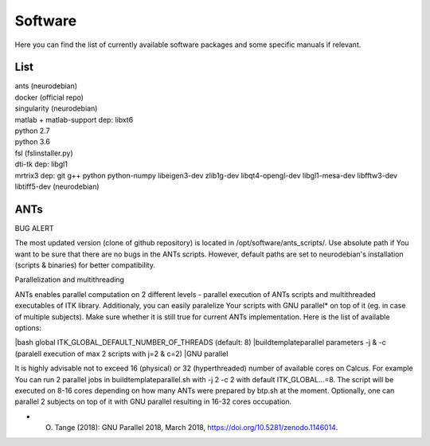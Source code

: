 Software
===========

Here you can find the list of currently available software packages and some specific manuals if relevant.

List
--------------------

| ants (neurodebian)
| docker (official repo)
| singularity (neurodebian)
| matlab + matlab-support dep: libxt6
| python 2.7
| python 3.6
| fsl (fslinstaller.py)
| dti-tk dep: libgl1
| mrtrix3 dep: git g++ python python-numpy libeigen3-dev zlib1g-dev libqt4-opengl-dev libgl1-mesa-dev libfftw3-dev libtiff5-dev (neurodebian)

ANTs
--------------------
BUG ALERT

The most updated version (clone of github repository) is located in /opt/software/ants_scripts/. Use absolute path if You want to be sure that there are no bugs in the ANTs scripts. However, default paths are set to neurodebian's installation (scripts & binaries) for better compatibility.  

Parallelization and multithreading

ANTs enables parallel computation on 2 different levels - parallel execution of ANTs scripts and multithreaded executables of ITK library. Additionaly, you can easily paralelize Your scripts with GNU parallel* on top of it (eg. in case of multiple subjects). Make sure whether it is still true for current ANTs implementation. Here is the list of available options:

|bash global ITK_GLOBAL_DEFAULT_NUMBER_OF_THREADS (default: 8)
|buildtemplateparallel parameters -j & -c (paralell execution of max 2 scripts with j=2 & c=2)
|GNU parallel

It is highly advisable not to exceed 16 (physical) or 32 (hyperthreaded) number of available cores on Calcus. For example You can run 2 parallel jobs in buildtemplateparallel.sh with -j 2 -c 2 with default ITK_GLOBAL...=8. The script will be executed on 8-16 cores depending on how many ANTs were prepared by btp.sh at the moment. Optionally, one can parallel 2 subjects on top of it with GNU parallel resulting in 16-32 cores occupation.

* O. Tange (2018): GNU Parallel 2018, March 2018, https://doi.org/10.5281/zenodo.1146014.
